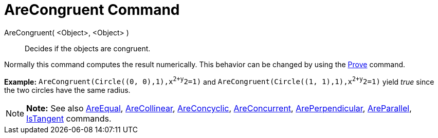 = AreCongruent Command

AreCongruent( <Object>, <Object> )::
  Decides if the objects are congruent.

Normally this command computes the result numerically. This behavior can be changed by using the
link:/en/Prove_Command[Prove] command.

[EXAMPLE]

====

*Example:* `AreCongruent(Circle((0, 0),1),x^2+y^2=1)` and `AreCongruent(Circle((1, 1),1),x^2+y^2=1)` yield _true_ since
the two circles have the same radius.

====

[NOTE]

====

*Note:* See also link:/en/AreEqual_Command[AreEqual], link:/en/AreCollinear_Command[AreCollinear],
link:/en/AreConcyclic_Command[AreConcyclic], link:/en/AreConcurrent_Command[AreConcurrent],
link:/en/ArePerpendicular_Command[ArePerpendicular], link:/en/AreParallel_Command[AreParallel],
link:/en/IsTangent_Command[IsTangent] commands.

====
